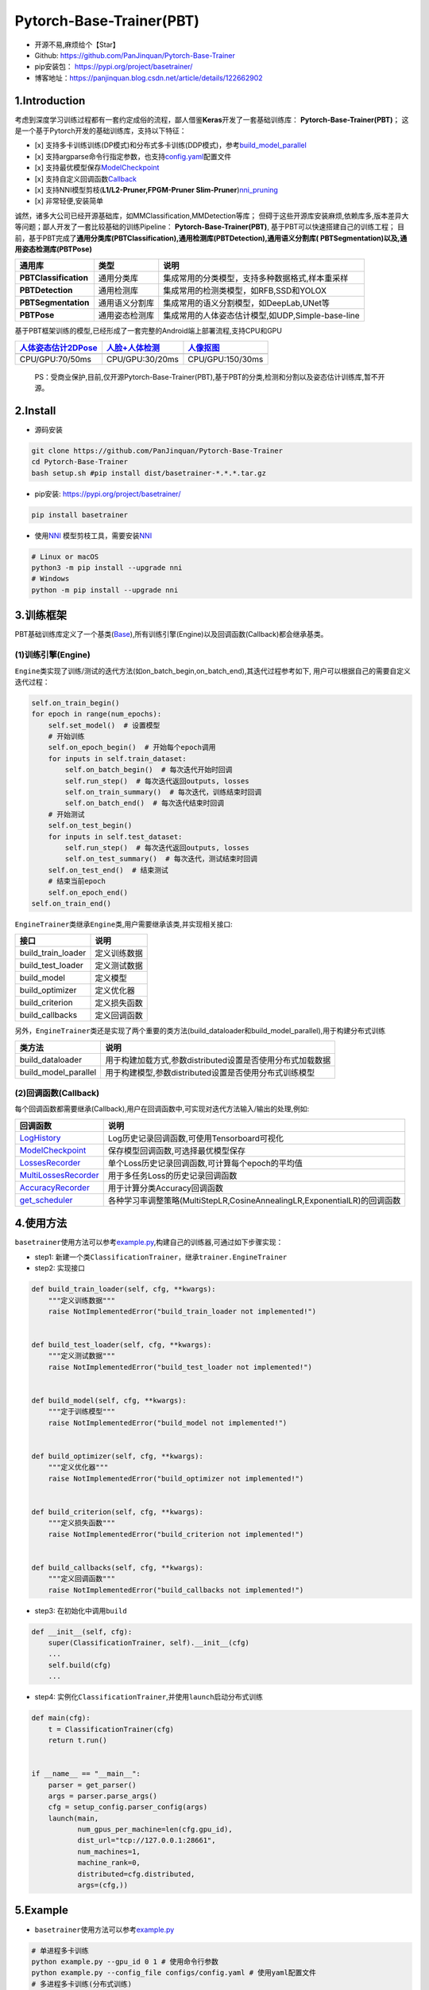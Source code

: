 Pytorch-Base-Trainer(PBT)
=========================

-  开源不易,麻烦给个【Star】
-  Github: https://github.com/PanJinquan/Pytorch-Base-Trainer
-  pip安装包： https://pypi.org/project/basetrainer/
-  博客地址：https://panjinquan.blog.csdn.net/article/details/122662902

1.Introduction
--------------

考虑到深度学习训练过程都有一套约定成俗的流程，鄙人借鉴\ **Keras**\ 开发了一套基础训练库：
**Pytorch-Base-Trainer(PBT)**\ ；
这是一个基于Pytorch开发的基础训练库，支持以下特征：

-  [x]
   支持多卡训练训练(DP模式)和分布式多卡训练(DDP模式)，参考\ `build\_model\_parallel <basetrainer/utils/torch_data.py>`__
-  [x]
   支持argparse命令行指定参数，也支持\ `config.yaml <configs/config.yaml>`__\ 配置文件
-  [x]
   支持最优模型保存\ `ModelCheckpoint <basetrainer/callbacks/model_checkpoint.py>`__
-  [x]
   支持自定义回调函数\ `Callback <basetrainer/callbacks/callbacks.py>`__
-  [x] 支持NNI模型剪枝(\ **L1/L2-Pruner,FPGM-Pruner
   Slim-Pruner**)\ `nni\_pruning <basetrainer/pruning/nni_pruning.py>`__
-  [x] 非常轻便,安装简单

诚然，诸多大公司已经开源基础库，如MMClassification,MMDetection等库；
但碍于这些开源库安装麻烦,依赖库多,版本差异大等问题；鄙人开发了一套比较基础的训练Pipeline：
**Pytorch-Base-Trainer(PBT)**, 基于PBT可以快速搭建自己的训练工程；
目前，基于PBT完成了\ **通用分类库(PBTClassification),通用检测库(PBTDetection),通用语义分割库(
PBTSegmentation)以及,通用姿态检测库(PBTPose)**

+-------------------------+------------------+-----------------------------------------------------+
| **通用库**              | **类型**         | **说明**                                            |
+=========================+==================+=====================================================+
| **PBTClassification**   | 通用分类库       | 集成常用的分类模型，支持多种数据格式,样本重采样     |
+-------------------------+------------------+-----------------------------------------------------+
| **PBTDetection**        | 通用检测库       | 集成常用的检测类模型，如RFB,SSD和YOLOX              |
+-------------------------+------------------+-----------------------------------------------------+
| **PBTSegmentation**     | 通用语义分割库   | 集成常用的语义分割模型，如DeepLab,UNet等            |
+-------------------------+------------------+-----------------------------------------------------+
| **PBTPose**             | 通用姿态检测库   | 集成常用的人体姿态估计模型,如UDP,Simple-base-line   |
+-------------------------+------------------+-----------------------------------------------------+

基于PBT框架训练的模型,已经形成了一套完整的Android端上部署流程,支持CPU和GPU

+---------------------------------------------------------------------------------------+----------------------------------------------------------------------------------+-----------------------------------------------------------------------------+
| `人体姿态估计2DPose <https://panjinquan.blog.csdn.net/article/details/115765863>`__   | `人脸+人体检测 <https://panjinquan.blog.csdn.net/article/details/120688804>`__   | `人像抠图 <https://panjinquan.blog.csdn.net/article/details/121680939>`__   |
+=======================================================================================+==================================================================================+=============================================================================+
+---------------------------------------------------------------------------------------+----------------------------------------------------------------------------------+-----------------------------------------------------------------------------+
| CPU/GPU:70/50ms                                                                       | CPU/GPU:30/20ms                                                                  | CPU/GPU:150/30ms                                                            |
+---------------------------------------------------------------------------------------+----------------------------------------------------------------------------------+-----------------------------------------------------------------------------+

    PS：受商业保护,目前,仅开源Pytorch-Base-Trainer(PBT),基于PBT的分类,检测和分割以及姿态估计训练库,暂不开源。

2.Install
---------

-  源码安装

.. code:: bash

    git clone https://github.com/PanJinquan/Pytorch-Base-Trainer
    cd Pytorch-Base-Trainer
    bash setup.sh #pip install dist/basetrainer-*.*.*.tar.gz

-  pip安装: https://pypi.org/project/basetrainer/

.. code:: bash

    pip install basetrainer

-  使用\ `NNI <https://github.com/microsoft/nni>`__
   模型剪枝工具，需要安装\ `NNI <https://github.com/microsoft/nni>`__

.. code:: bash

    # Linux or macOS
    python3 -m pip install --upgrade nni
    # Windows
    python -m pip install --upgrade nni

3.训练框架
----------

PBT基础训练库定义了一个基类(\ `Base <basetrainer/engine/base.py>`__),所有训练引擎(Engine)以及回调函数(Callback)都会继承基类。

(1)训练引擎(Engine)
^^^^^^^^^^^^^^^^^^^

``Engine``\ 类实现了训练/测试的迭代方法(如on\_batch\_begin,on\_batch\_end),其迭代过程参考如下,
用户可以根据自己的需要自定义迭代过程：

.. code:: python

    self.on_train_begin()
    for epoch in range(num_epochs):
        self.set_model()  # 设置模型
        # 开始训练
        self.on_epoch_begin()  # 开始每个epoch调用
        for inputs in self.train_dataset:
            self.on_batch_begin()  # 每次迭代开始时回调
            self.run_step()  # 每次迭代返回outputs, losses
            self.on_train_summary()  # 每次迭代，训练结束时回调
            self.on_batch_end()  # 每次迭代结束时回调
        # 开始测试
        self.on_test_begin()
        for inputs in self.test_dataset:
            self.run_step()  # 每次迭代返回outputs, losses
            self.on_test_summary()  # 每次迭代，测试结束时回调
        self.on_test_end()  # 结束测试
        # 结束当前epoch
        self.on_epoch_end()
    self.on_train_end()

``EngineTrainer``\ 类继承\ ``Engine``\ 类,用户需要继承该类,并实现相关接口:

+------------------------+----------------+
| 接口                   | 说明           |
+========================+================+
| build\_train\_loader   | 定义训练数据   |
+------------------------+----------------+
| build\_test\_loader    | 定义测试数据   |
+------------------------+----------------+
| build\_model           | 定义模型       |
+------------------------+----------------+
| build\_optimizer       | 定义优化器     |
+------------------------+----------------+
| build\_criterion       | 定义损失函数   |
+------------------------+----------------+
| build\_callbacks       | 定义回调函数   |
+------------------------+----------------+

另外，\ ``EngineTrainer``\ 类还是实现了两个重要的类方法(build\_dataloader和build\_model\_parallel),用于构建分布式训练

+--------------------------+--------------------------------------------------------------+
| 类方法                   | 说明                                                         |
+==========================+==============================================================+
| build\_dataloader        | 用于构建加载方式,参数distributed设置是否使用分布式加载数据   |
+--------------------------+--------------------------------------------------------------+
| build\_model\_parallel   | 用于构建模型,参数distributed设置是否使用分布式训练模型       |
+--------------------------+--------------------------------------------------------------+

(2)回调函数(Callback)
^^^^^^^^^^^^^^^^^^^^^

每个回调函数都需要继承(Callback),用户在回调函数中,可实现对迭代方法输入/输出的处理,例如:

+----------------------------------------------------------------------------+-----------------------------------------------------------------------------+
| 回调函数                                                                   | 说明                                                                        |
+============================================================================+=============================================================================+
| `LogHistory <basetrainer/callbacks/log_history.py>`__                      | Log历史记录回调函数,可使用Tensorboard可视化                                 |
+----------------------------------------------------------------------------+-----------------------------------------------------------------------------+
| `ModelCheckpoint <basetrainer/callbacks/model_checkpoint.py>`__            | 保存模型回调函数,可选择最优模型保存                                         |
+----------------------------------------------------------------------------+-----------------------------------------------------------------------------+
| `LossesRecorder <basetrainer/callbacks/losses_recorder.py>`__              | 单个Loss历史记录回调函数,可计算每个epoch的平均值                            |
+----------------------------------------------------------------------------+-----------------------------------------------------------------------------+
| `MultiLossesRecorder <basetrainer/callbacks/multi_losses_recorder.py>`__   | 用于多任务Loss的历史记录回调函数                                            |
+----------------------------------------------------------------------------+-----------------------------------------------------------------------------+
| `AccuracyRecorder <basetrainer/metric/accuracy_recorder.py>`__             | 用于计算分类Accuracy回调函数                                                |
+----------------------------------------------------------------------------+-----------------------------------------------------------------------------+
| `get\_scheduler <basetrainer/scheduler/build_scheduler.py>`__              | 各种学习率调整策略(MultiStepLR,CosineAnnealingLR,ExponentialLR)的回调函数   |
+----------------------------------------------------------------------------+-----------------------------------------------------------------------------+

4.使用方法
----------

``basetrainer``\ 使用方法可以参考\ `example.py <./example.py>`__,构建自己的训练器,可通过如下步骤实现：

-  step1:
   新建一个类\ ``ClassificationTrainer``\ ，继承\ ``trainer.EngineTrainer``
-  step2: 实现接口

.. code:: python


    def build_train_loader(self, cfg, **kwargs):
        """定义训练数据"""
        raise NotImplementedError("build_train_loader not implemented!")


    def build_test_loader(self, cfg, **kwargs):
        """定义测试数据"""
        raise NotImplementedError("build_test_loader not implemented!")


    def build_model(self, cfg, **kwargs):
        """定于训练模型"""
        raise NotImplementedError("build_model not implemented!")


    def build_optimizer(self, cfg, **kwargs):
        """定义优化器"""
        raise NotImplementedError("build_optimizer not implemented!")


    def build_criterion(self, cfg, **kwargs):
        """定义损失函数"""
        raise NotImplementedError("build_criterion not implemented!")


    def build_callbacks(self, cfg, **kwargs):
        """定义回调函数"""
        raise NotImplementedError("build_callbacks not implemented!")

-  step3: 在初始化中调用\ ``build``

.. code:: python


    def __init__(self, cfg):
        super(ClassificationTrainer, self).__init__(cfg)
        ...
        self.build(cfg)
        ...

-  step4:
   实例化\ ``ClassificationTrainer``,并使用\ ``launch``\ 启动分布式训练

.. code:: python

    def main(cfg):
        t = ClassificationTrainer(cfg)
        return t.run()


    if __name__ == "__main__":
        parser = get_parser()
        args = parser.parse_args()
        cfg = setup_config.parser_config(args)
        launch(main,
               num_gpus_per_machine=len(cfg.gpu_id),
               dist_url="tcp://127.0.0.1:28661",
               num_machines=1,
               machine_rank=0,
               distributed=cfg.distributed,
               args=(cfg,))

5.Example
---------

-  ``basetrainer``\ 使用方法可以参考\ `example.py <./example.py>`__

.. code:: bash

    # 单进程多卡训练
    python example.py --gpu_id 0 1 # 使用命令行参数
    python example.py --config_file configs/config.yaml # 使用yaml配置文件
    # 多进程多卡训练(分布式训练)
    python example.py --config_file configs/config.yaml --distributed # 使用yaml配置文件

-  目标支持的backbone有：resnet[18,34,50,101],
   ,mobilenet\_v2等，详见\ `backbone <basetrainer/models/build_models.py>`__\ 等
   ，其他backbone可以自定义添加
-  训练参数可以通过两种方法指定: (1) 通过argparse命令行指定
   (2)通过`config.yaml <configs/config.yaml>`__\ 配置文件，当存在同名参数时，以配置文件为默认值

+-----------------+-------------+---------------+---------------------------------------------------+
| **参数**        | **类型**    | **参考值**    | **说明**                                          |
+=================+=============+===============+===================================================+
| train\_data     | str, list   | -             | 训练数据文件，可支持多个文件                      |
+-----------------+-------------+---------------+---------------------------------------------------+
| test\_data      | str, list   | -             | 测试数据文件，可支持多个文件                      |
+-----------------+-------------+---------------+---------------------------------------------------+
| work\_dir       | str         | work\_space   | 训练输出工作空间                                  |
+-----------------+-------------+---------------+---------------------------------------------------+
| net\_type       | str         | resnet18      | backbone类型,{resnet,resnest,mobilenet\_v2,...}   |
+-----------------+-------------+---------------+---------------------------------------------------+
| input\_size     | list        | [128,128]     | 模型输入大小[W,H]                                 |
+-----------------+-------------+---------------+---------------------------------------------------+
| batch\_size     | int         | 32            | batch size                                        |
+-----------------+-------------+---------------+---------------------------------------------------+
| lr              | float       | 0.1           | 初始学习率大小                                    |
+-----------------+-------------+---------------+---------------------------------------------------+
| optim\_type     | str         | SGD           | 优化器，{SGD,Adam}                                |
+-----------------+-------------+---------------+---------------------------------------------------+
| loss\_type      | str         | CELoss        | 损失函数                                          |
+-----------------+-------------+---------------+---------------------------------------------------+
| scheduler       | str         | multi-step    | 学习率调整策略，{multi-step,cosine}               |
+-----------------+-------------+---------------+---------------------------------------------------+
| milestones      | list        | [30,80,100]   | 降低学习率的节点，仅仅scheduler=multi-step有效    |
+-----------------+-------------+---------------+---------------------------------------------------+
| momentum        | float       | 0.9           | SGD动量因子                                       |
+-----------------+-------------+---------------+---------------------------------------------------+
| num\_epochs     | int         | 120           | 循环训练的次数                                    |
+-----------------+-------------+---------------+---------------------------------------------------+
| num\_warn\_up   | int         | 3             | warn\_up的次数                                    |
+-----------------+-------------+---------------+---------------------------------------------------+
| num\_workers    | int         | 12            | DataLoader开启线程数                              |
+-----------------+-------------+---------------+---------------------------------------------------+
| weight\_decay   | float       | 5e-4          | 权重衰减系数                                      |
+-----------------+-------------+---------------+---------------------------------------------------+
| gpu\_id         | list        | [ 0 ]         | 指定训练的GPU卡号，可指定多个                     |
+-----------------+-------------+---------------+---------------------------------------------------+
| log\_freq       | in          | 20            | 显示LOG信息的频率                                 |
+-----------------+-------------+---------------+---------------------------------------------------+
| finetune        | str         | model.pth     | finetune的模型                                    |
+-----------------+-------------+---------------+---------------------------------------------------+
| use\_prune      | bool        | True          | 是否进行模型剪枝                                  |
+-----------------+-------------+---------------+---------------------------------------------------+
| progress        | bool        | True          | 是否显示进度条                                    |
+-----------------+-------------+---------------+---------------------------------------------------+
| distributed     | bool        | False         | 是否使用分布式训练                                |
+-----------------+-------------+---------------+---------------------------------------------------+

-  学习率调整策略

+-----------------+--------------------------+----------------------+
| **scheduler**   | **说明**                 | **lr-epoch曲线图**   |
+=================+==========================+======================+
| multi\_step     | 阶梯学习率调整策略       |                      |
+-----------------+--------------------------+----------------------+
| cosine          | 余弦退火学习率调整策略   |                      |
+-----------------+--------------------------+----------------------+
| ExpLR           | 指数衰减学习率调整策略   |                      |
+-----------------+--------------------------+----------------------+
| LambdaLR        | Lambda学习率调整策略     |                      |
+-----------------+--------------------------+----------------------+

6.可视化
--------

目前训练过程可视化工具是使用Tensorboard，使用方法：

.. code:: bash

    tensorboard --logdir=path/to/log/

+----+----+
+====+====+
+----+----+
+----+----+

7.其他
------

+------------+------------------------+
| 作者       | PKing                  |
+============+========================+
| 联系方式   | pan\_jinquan@163.com   |
+------------+------------------------+
